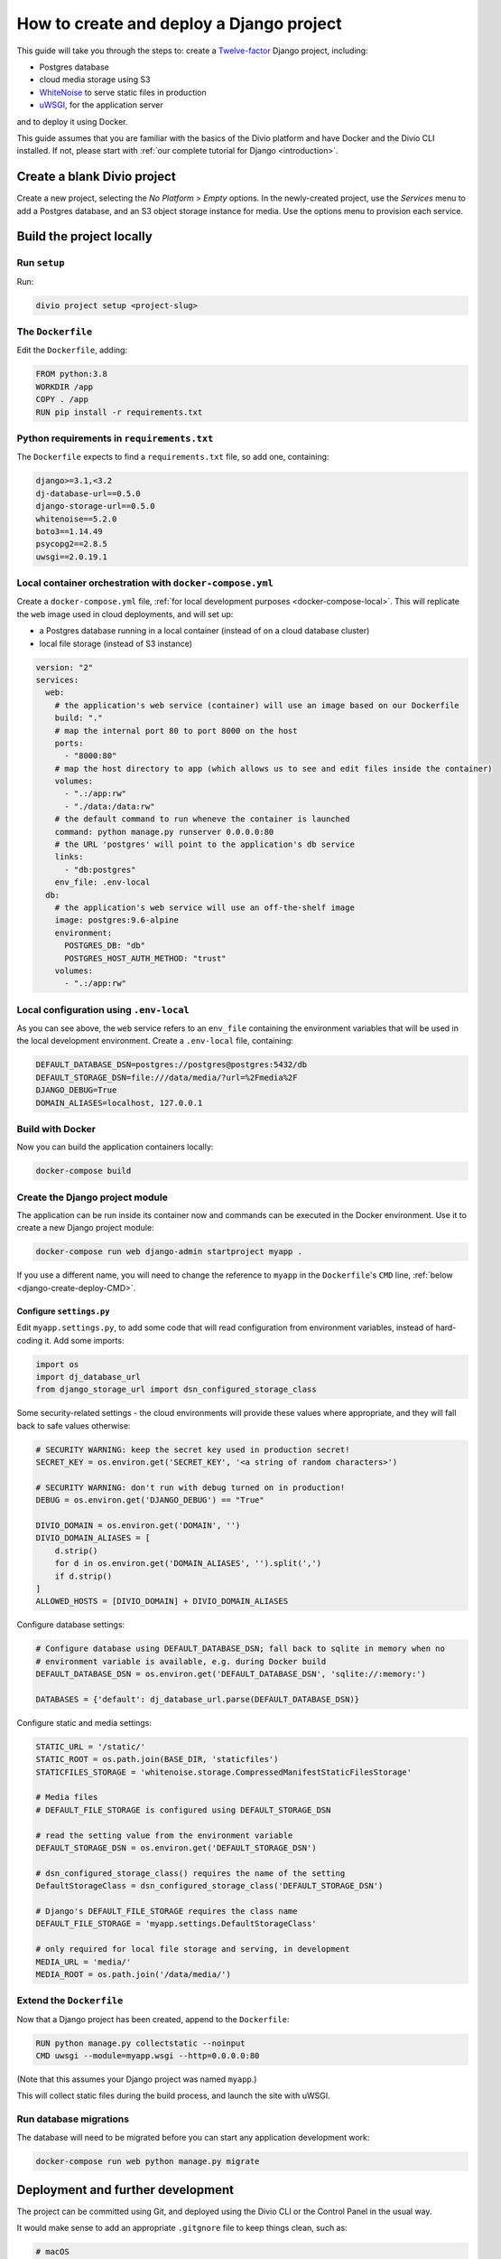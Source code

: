 ..  _django-create-deploy:

.. meta::
   :description:
       This guide explains step-by-step how to create and deploy a Twelve-factor Django project including Postgres, and
       cloud media storage using S3, with Docker.
   :keywords: Docker, Django, Postgres, S3


How to create and deploy a Django project
===========================================================================================

This guide will take you through the steps to: create a `Twelve-factor <https://www.12factor.net/config>`_ Django project, including:

* Postgres database
* cloud media storage using S3
* `WhiteNoise <http://whitenoise.evans.io>`_ to serve static files in production
* `uWSGI <https://uwsgi-docs.readthedocs.io>`_, for the application server

and to deploy it using Docker.

This guide assumes that you are familiar with the basics of the Divio platform and have Docker and the Divio CLI installed. If not, please start with :ref:`our complete tutorial for Django <introduction>`.


Create a blank Divio project
----------------------------

Create a new project, selecting the *No Platform* > *Empty* options. In the newly-created project, use the *Services*
menu to add a Postgres database, and an S3 object storage instance for media. Use the options menu to
provision each service.


Build the project locally
--------------------------

Run ``setup``
~~~~~~~~~~~~~

Run:

..  code-block:: bash

    divio project setup <project-slug>


The ``Dockerfile``
~~~~~~~~~~~~~~~~~~~~~~~~~~~

Edit the ``Dockerfile``, adding:

..  code-block:: Dockerfile

    FROM python:3.8
    WORKDIR /app
    COPY . /app
    RUN pip install -r requirements.txt


Python requirements in ``requirements.txt``
~~~~~~~~~~~~~~~~~~~~~~~~~~~~~~~~~~~~~~~~~~~

The ``Dockerfile`` expects to find a ``requirements.txt`` file, so add one, containing:

..  code-block:: Dockerfile

    django>=3.1,<3.2
    dj-database-url==0.5.0
    django-storage-url==0.5.0
    whitenoise==5.2.0
    boto3==1.14.49
    psycopg2==2.8.5
    uwsgi==2.0.19.1


Local container orchestration with ``docker-compose.yml``
~~~~~~~~~~~~~~~~~~~~~~~~~~~~~~~~~~~~~~~~~~~~~~~~~~~~~~~~~~

Create a ``docker-compose.yml`` file, :ref:`for local development purposes <docker-compose-local>`. This will replicate
the ``web`` image used in cloud deployments, and will set up:

* a Postgres database running in a local container (instead of on a cloud database cluster)
* local file storage (instead of S3 instance)

..  code-block:: yaml

    version: "2"
    services:
      web:
        # the application's web service (container) will use an image based on our Dockerfile
        build: "."
        # map the internal port 80 to port 8000 on the host
        ports:
          - "8000:80"
        # map the host directory to app (which allows us to see and edit files inside the container)
        volumes:
          - ".:/app:rw"
          - "./data:/data:rw"
        # the default command to run wheneve the container is launched
        command: python manage.py runserver 0.0.0.0:80
        # the URL 'postgres' will point to the application's db service
        links:
          - "db:postgres"
        env_file: .env-local
      db:
        # the application's web service will use an off-the-shelf image
        image: postgres:9.6-alpine
        environment:
          POSTGRES_DB: "db"
          POSTGRES_HOST_AUTH_METHOD: "trust"
        volumes:
          - ".:/app:rw"


Local configuration using ``.env-local``
~~~~~~~~~~~~~~~~~~~~~~~~~~~~~~~~~~~~~~~~~~~~~~~~~~~~~~~~~~

As you can see above, the ``web`` service refers to an ``env_file`` containing the environment variables that will be
used in the local development environment. Create a ``.env-local`` file, containing:

..  code-block:: text

    DEFAULT_DATABASE_DSN=postgres://postgres@postgres:5432/db
    DEFAULT_STORAGE_DSN=file:///data/media/?url=%2Fmedia%2F
    DJANGO_DEBUG=True
    DOMAIN_ALIASES=localhost, 127.0.0.1


Build with Docker
~~~~~~~~~~~~~~~~~

Now you can build the application containers locally:

..  code-block:: bash

    docker-compose build


Create the Django project module
~~~~~~~~~~~~~~~~~~~~~~~~~~~~~~~~~~~~~~~~~~~~~~~~~~~~~~~~~~

The application can be run inside its container now and commands can be executed in the Docker environment. Use it to create a new Django project module:

..  code-block:: bash

    docker-compose run web django-admin startproject myapp .

If you use a different name, you will need to change the reference to ``myapp`` in the ``Dockerfile``'s ``CMD`` line,
:ref:`below <django-create-deploy-CMD>`.


Configure ``settings.py``
^^^^^^^^^^^^^^^^^^^^^^^^^^

Edit ``myapp.settings.py``, to add some code that will read configuration from environment variables, instead of hard-coding it. Add some imports:

..  code-block:: python

    import os
    import dj_database_url
    from django_storage_url import dsn_configured_storage_class


Some security-related settings - the cloud environments will provide these values where appropriate, and they will fall
back to safe values otherwise:

..  code-block:: python

    # SECURITY WARNING: keep the secret key used in production secret!
    SECRET_KEY = os.environ.get('SECRET_KEY', '<a string of random characters>')

    # SECURITY WARNING: don't run with debug turned on in production!
    DEBUG = os.environ.get('DJANGO_DEBUG') == "True"

    DIVIO_DOMAIN = os.environ.get('DOMAIN', '')
    DIVIO_DOMAIN_ALIASES = [
        d.strip()
        for d in os.environ.get('DOMAIN_ALIASES', '').split(',')
        if d.strip()
    ]
    ALLOWED_HOSTS = [DIVIO_DOMAIN] + DIVIO_DOMAIN_ALIASES


Configure database settings:

..  code-block:: python

    # Configure database using DEFAULT_DATABASE_DSN; fall back to sqlite in memory when no
    # environment variable is available, e.g. during Docker build
    DEFAULT_DATABASE_DSN = os.environ.get('DEFAULT_DATABASE_DSN', 'sqlite://:memory:')

    DATABASES = {'default': dj_database_url.parse(DEFAULT_DATABASE_DSN)}


Configure static and media settings:

..  code-block:: python

    STATIC_URL = '/static/'
    STATIC_ROOT = os.path.join(BASE_DIR, 'staticfiles')
    STATICFILES_STORAGE = 'whitenoise.storage.CompressedManifestStaticFilesStorage'

    # Media files
    # DEFAULT_FILE_STORAGE is configured using DEFAULT_STORAGE_DSN

    # read the setting value from the environment variable
    DEFAULT_STORAGE_DSN = os.environ.get('DEFAULT_STORAGE_DSN')

    # dsn_configured_storage_class() requires the name of the setting
    DefaultStorageClass = dsn_configured_storage_class('DEFAULT_STORAGE_DSN')

    # Django's DEFAULT_FILE_STORAGE requires the class name
    DEFAULT_FILE_STORAGE = 'myapp.settings.DefaultStorageClass'

    # only required for local file storage and serving, in development
    MEDIA_URL = 'media/'
    MEDIA_ROOT = os.path.join('/data/media/')


..  _django-create-deploy-CMD:

Extend the ``Dockerfile``
~~~~~~~~~~~~~~~~~~~~~~~~~~

Now that a Django project has been created, append to the ``Dockerfile``:

..  code-block:: Dockerfile

    RUN python manage.py collectstatic --noinput
    CMD uwsgi --module=myapp.wsgi --http=0.0.0.0:80

(Note that this assumes your Django project was named ``myapp``.)

This will collect static files during the build process, and launch the site with uWSGI.


Run database migrations
~~~~~~~~~~~~~~~~~~~~~~~

The database will need to be migrated before you can start any application development work:

..  code-block:: bash

    docker-compose run web python manage.py migrate


Deployment and further development
-----------------------------------------

The project can be committed using Git, and deployed using the Divio CLI or the Control Panel in the usual way.

It would make sense to add an appropriate ``.gitgnore`` file to keep things clean, such as:

..  code-block:: text

    # macOS
    .DS_Store
    .DS_Store?
    ._*
    .Spotlight-V100
    .Trashes

    # Python
    *.pyc
    *.pyo
    db.sqlite3

    # Django
    /staticfiles

    # Divio
    .divio
    /data.tar.gz
    /data


Notes on working with the project
---------------------------------

Using the twelve-factor model places all configuration in environment variables, so that the project can readily be
moved to another host or platform, or set up locally for development. The configuration for:

* security
* database
* media
* static files

settings is handled by a few simple code snippets in ``settings.py``. In each case, the settings will fall back to
safe and secure defaults.


Application container
~~~~~~~~~~~~~~~~~~~~~

In both local and cloud environments, the application will run in a ``web`` container, using the same image and
exactly the same codebase.


.. _django-create-deploy-startup:

Django server
~~~~~~~~~~~~~

In cloud environments: the ``Dockerfile`` contains a ``CMD`` that starts up Django using uWSGI.

In the local environment: the ``command`` line in ``docker-compose.yml`` starts up Django using the runserver,
overriding the ``CMD`` in the ``Dockerfile``. If the ``command`` line is commented out, ``docker-compose up`` will use
uWSGI locally instead.


Database
~~~~~~~~

In cloud environments: the application will use one of our database clusters running Postgres.

In the local environment: the application will use a container running the same version of Postgres.

During the build phase: the database falls back to in-memory SQLite, as there is no database available to connect to,
and no configuration variables available from the environment in any case.


Security settings
~~~~~~~~~~~~~~~~~

Debug mode
^^^^^^^^^^

In cloud environments: the application will safely fall back to ``DEBUG = False``.

In the local environment: ``.env-local`` supplies a ``DJANGO_DEBUG`` variable to allow Django to run in debug mode.


Secret key
^^^^^^^^^^

In cloud environments: a random ``SECRET_KEY`` variable is always provided and will be used.

In the local environment: where no ``SECRET_KEY`` environment variable is provided, the application will fall back to a
hard-coded key in ``settings.py``.


Allowed hosts
^^^^^^^^^^^^^

In cloud environments: ``DOMAIN`` and ``DOMAIN_ALIASES`` variable are always provided and will be used.

In the local environment: default values are provided via the ``DOMAIN_ALIASES`` environment variable in ``.env-local``.


Static files
~~~~~~~~~~~~

In cloud environments: uWSGI and WhiteNoise are used.

In the local environment: static files are served by the Django runserver. By :ref:`running uWSGI locally
<django-create-deploy-startup>` and enforcing ``DEBUG = False``, uWSGI and WhiteNoise can be tested in the local
environment.


Media files
~~~~~~~~~~~

In cloud environments: file storage and serving is handled by the S3 instance.

In the local environment: the local filesystem is used for storage, and Django's runserver is used to serve media. If a
cloud environment's ``DEFAULT_STORAGE_DSN`` is applied in the ``.env-local`` file, the local server will use the S3
instance instead.


Database migrations
~~~~~~~~~~~~~~~~~~~

In its current state, database migrations are not executed automatically in cloud deployments. After deploying changes
that require a database migration, you will need to run them manually in the cloud environment using SSH.
